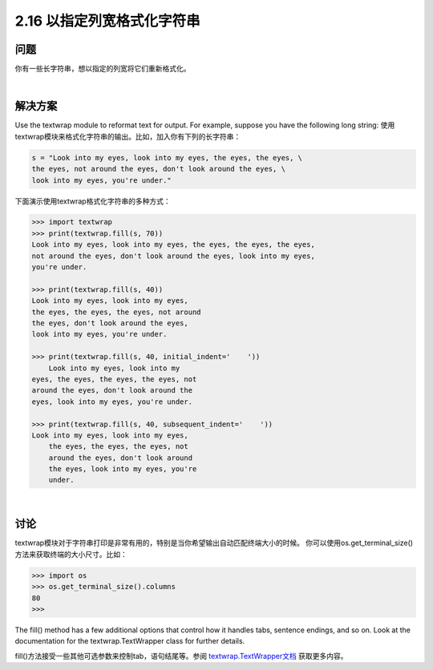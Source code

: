 ==========================
2.16 以指定列宽格式化字符串
==========================

----------
问题
----------
你有一些长字符串，想以指定的列宽将它们重新格式化。

|

----------
解决方案
----------
Use the textwrap module to reformat text for output. For example, suppose you have
the following long string:
使用textwrap模块来格式化字符串的输出。比如，加入你有下列的长字符串：

.. code-block:: python

    s = "Look into my eyes, look into my eyes, the eyes, the eyes, \
    the eyes, not around the eyes, don't look around the eyes, \
    look into my eyes, you're under."

下面演示使用textwrap格式化字符串的多种方式：

.. code-block:: python

    >>> import textwrap
    >>> print(textwrap.fill(s, 70))
    Look into my eyes, look into my eyes, the eyes, the eyes, the eyes,
    not around the eyes, don't look around the eyes, look into my eyes,
    you're under.

    >>> print(textwrap.fill(s, 40))
    Look into my eyes, look into my eyes,
    the eyes, the eyes, the eyes, not around
    the eyes, don't look around the eyes,
    look into my eyes, you're under.

    >>> print(textwrap.fill(s, 40, initial_indent='    '))
        Look into my eyes, look into my
    eyes, the eyes, the eyes, the eyes, not
    around the eyes, don't look around the
    eyes, look into my eyes, you're under.

    >>> print(textwrap.fill(s, 40, subsequent_indent='    '))
    Look into my eyes, look into my eyes,
        the eyes, the eyes, the eyes, not
        around the eyes, don't look around
        the eyes, look into my eyes, you're
        under.

|

----------
讨论
----------
textwrap模块对于字符串打印是非常有用的，特别是当你希望输出自动匹配终端大小的时候。
你可以使用os.get_terminal_size()方法来获取终端的大小尺寸。比如：

.. code-block:: python

    >>> import os
    >>> os.get_terminal_size().columns
    80
    >>>

The fill() method has a few additional options that control how it handles tabs, sentence
endings, and so on. Look at the documentation for the textwrap.TextWrapper
class for further details.

fill()方法接受一些其他可选参数来控制tab，语句结尾等。参阅 `textwrap.TextWrapper文档`_ 获取更多内容。

.. _textwrap.TextWrapper文档:
    https://docs.python.org/3.3/library/textwrap.html#textwrap.TextWrapper


